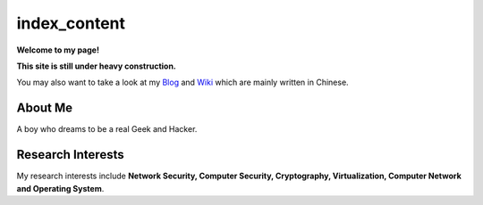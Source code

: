 index_content
#############

**Welcome to my page!**

**This site is still under heavy construction.**


You may also want to take a look at my Blog_ and Wiki_ which are mainly written in Chinese.

.. _Blog: http://www.houqp.com
.. _Wiki: http://notes.houqp.com

About Me
========
A boy who dreams to be a real Geek and Hacker.

Research Interests
==================
My research interests include **Network Security, Computer Security, Cryptography, Virtualization, Computer Network and Operating System**.

.. My research interests include **Network Security, Cryptography, Security in Virtual Machine, Overflow Attack, Anticensorship, Computer Network and Operating System**.
